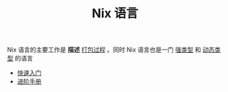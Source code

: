 #+TITLE: Nix 语言
#+HTML_HEAD: <link rel="stylesheet" type="text/css" href="../css/main.css" />
#+OPTIONS: num:nil timestamp:nil ^:nil 
#+HTML_LINK_UP: ../nixos.html
#+HTML_LINK_HOME: ../nixos.html
Nix 语言的主要工作是 *描述* _打包过程_ 。同时 Nix 语言也是一门 _强类型_ 和 _动态类型_ 的语言

+ [[file:basic.org][快速入门]]
+ [[file:advanced.org][进阶手册]]
